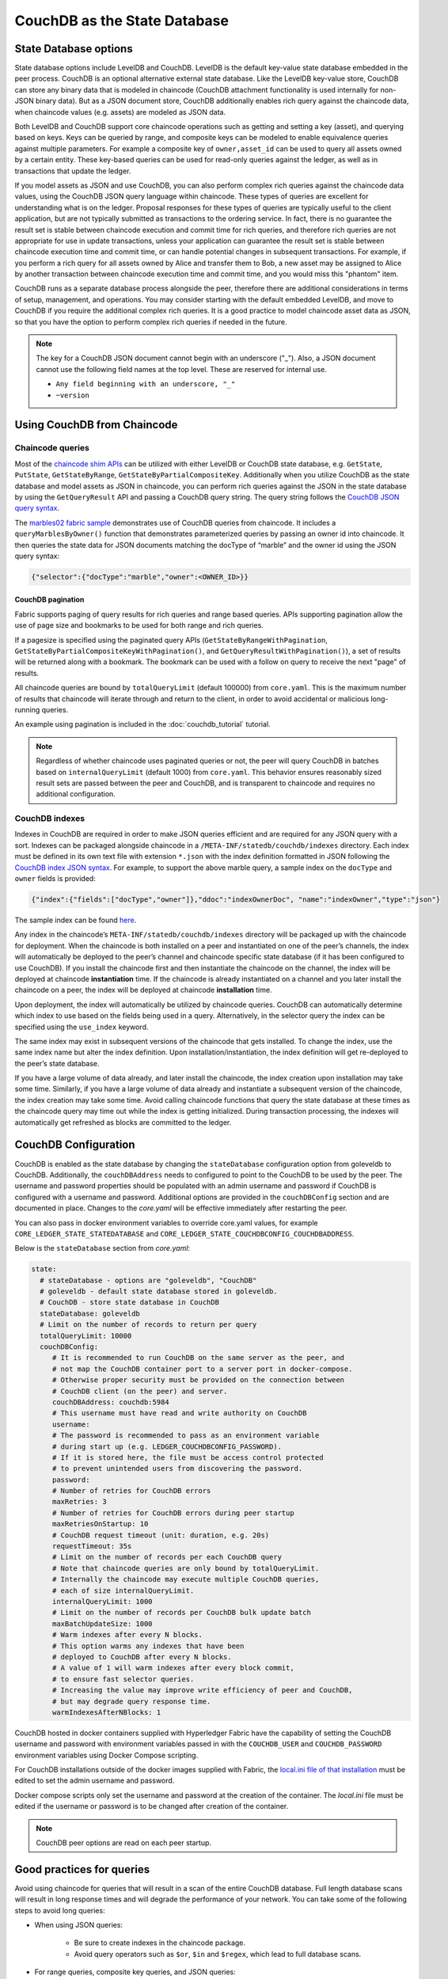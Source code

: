 CouchDB as the State Database
=============================

State Database options
----------------------

State database options include LevelDB and CouchDB. LevelDB is the default key-value state
database embedded in the peer process. CouchDB is an optional alternative external state database.
Like the LevelDB key-value store, CouchDB can store any binary data that is modeled in chaincode
(CouchDB attachment functionality is used internally for non-JSON binary data). But as a JSON
document store, CouchDB additionally enables rich query against the chaincode data, when chaincode
values (e.g. assets) are modeled as JSON data.

Both LevelDB and CouchDB support core chaincode operations such as getting and setting a key
(asset), and querying based on keys. Keys can be queried by range, and composite keys can be
modeled to enable equivalence queries against multiple parameters. For example a composite
key of ``owner,asset_id`` can be used to query all assets owned by a certain entity. These key-based
queries can be used for read-only queries against the ledger, as well as in transactions that
update the ledger.

If you model assets as JSON and use CouchDB, you can also perform complex rich queries against the
chaincode data values, using the CouchDB JSON query language within chaincode. These types of
queries are excellent for understanding what is on the ledger. Proposal responses for these types
of queries are typically useful to the client application, but are not typically submitted as
transactions to the ordering service. In fact, there is no guarantee the result set is stable
between chaincode execution and commit time for rich queries, and therefore rich queries
are not appropriate for use in update transactions, unless your application can guarantee the
result set is stable between chaincode execution time and commit time, or can handle potential
changes in subsequent transactions. For example, if you perform a rich query for all assets
owned by Alice and transfer them to Bob, a new asset may be assigned to Alice by another
transaction between chaincode execution time and commit time, and you would miss this "phantom"
item.

CouchDB runs as a separate database process alongside the peer, therefore there are additional
considerations in terms of setup, management, and operations. You may consider starting with the
default embedded LevelDB, and move to CouchDB if you require the additional complex rich queries.
It is a good practice to model chaincode asset data as JSON, so that you have the option to perform
complex rich queries if needed in the future.

.. note:: The key for a CouchDB JSON document cannot begin with an underscore ("_").  Also, a JSON
   document cannot use the following field names at the top level.  These are reserved for internal use.

   - ``Any field beginning with an underscore, "_"``
   - ``~version``

Using CouchDB from Chaincode
----------------------------

Chaincode queries
~~~~~~~~~~~~~~~~~

Most of the `chaincode shim APIs <https://godoc.org/github.com/hyperledger/fabric/core/chaincode/shim#ChaincodeStubInterface>`__
can be utilized with either LevelDB or CouchDB state database, e.g. ``GetState``, ``PutState``,
``GetStateByRange``, ``GetStateByPartialCompositeKey``. Additionally when you utilize CouchDB as
the state database and model assets as JSON in chaincode, you can perform rich queries against
the JSON in the state database by using the ``GetQueryResult`` API and passing a CouchDB query string.
The query string follows the `CouchDB JSON query syntax <http://docs.couchdb.org/en/2.1.1/api/database/find.html>`__.

The `marbles02 fabric sample <https://github.com/hyperledger/fabric-samples/blob/master/chaincode/marbles02/go/marbles_chaincode.go>`__
demonstrates use of CouchDB queries from chaincode. It includes a ``queryMarblesByOwner()`` function
that demonstrates parameterized queries by passing an owner id into chaincode. It then queries the
state data for JSON documents matching the docType of “marble” and the owner id using the JSON query
syntax:

.. code:: bash

  {"selector":{"docType":"marble","owner":<OWNER_ID>}}

.. couchdb-pagination:

CouchDB pagination
^^^^^^^^^^^^^^^^^^

Fabric supports paging of query results for rich queries and range based queries.
APIs supporting pagination allow the use of page size and bookmarks to be used for
both range and rich queries.

If a pagesize is specified using the paginated query APIs (``GetStateByRangeWithPagination``,
``GetStateByPartialCompositeKeyWithPagination()``, and ``GetQueryResultWithPagination()``),
a set of results will be returned along with a bookmark. The bookmark can be used
with a follow on query to receive the next "page" of results.

All chaincode queries are bound by ``totalQueryLimit`` (default 100000)
from ``core.yaml``. This is the maximum number of results that chaincode
will iterate through and return to the client, in order to avoid accidental
or malicious long-running queries.

An example using pagination is included in the :doc:`couchdb_tutorial` tutorial.

.. note:: Regardless of whether chaincode uses paginated queries or not, the peer will
          query CouchDB in batches based on ``internalQueryLimit`` (default 1000)
          from ``core.yaml``. This behavior ensures reasonably sized result sets are
          passed between the peer and CouchDB, and is transparent to chaincode and
          requires no additional configuration.

CouchDB indexes
~~~~~~~~~~~~~~~

Indexes in CouchDB are required in order to make JSON queries efficient and are required for
any JSON query with a sort. Indexes can be packaged alongside chaincode in a
``/META-INF/statedb/couchdb/indexes`` directory. Each index must be defined in its own
text file with extension ``*.json`` with the index definition formatted in JSON following the
`CouchDB index JSON syntax <http://docs.couchdb.org/en/2.1.1/api/database/find.html#db-index>`__.
For example, to support the above marble query, a sample index on the ``docType`` and ``owner``
fields is provided:

.. code:: bash

  {"index":{"fields":["docType","owner"]},"ddoc":"indexOwnerDoc", "name":"indexOwner","type":"json"}

The sample index can be found `here <https://github.com/hyperledger/fabric-samples/blob/master/chaincode/marbles02/go/META-INF/statedb/couchdb/indexes/indexOwner.json>`__.

Any index in the chaincode’s ``META-INF/statedb/couchdb/indexes`` directory
will be packaged up with the chaincode for deployment. When the chaincode is
both installed on a peer and instantiated on one of the peer’s channels, the
index will automatically be deployed to the peer’s channel and chaincode
specific state database (if it has been configured to use CouchDB). If you
install the chaincode first and then instantiate the chaincode on the channel,
the index will be deployed at chaincode **instantiation** time. If the
chaincode is already instantiated on a channel and you later install the
chaincode on a peer, the index will be deployed at chaincode **installation**
time.

Upon deployment, the index will automatically be utilized by chaincode queries. CouchDB can automatically
determine which index to use based on the fields being used in a query. Alternatively, in the
selector query the index can be specified using the ``use_index`` keyword.

The same index may exist in subsequent versions of the chaincode that gets installed. To change the
index, use the same index name but alter the index definition. Upon installation/instantiation, the index
definition will get re-deployed to the peer’s state database.

If you have a large volume of data already, and later install the chaincode, the index creation upon
installation may take some time. Similarly, if you have a large volume of data already and instantiate
a subsequent version of the chaincode, the index creation may take some time. Avoid calling chaincode
functions that query the state database at these times as the chaincode query may time out while the
index is getting initialized. During transaction processing, the indexes will automatically get refreshed
as blocks are committed to the ledger.

CouchDB Configuration
---------------------

CouchDB is enabled as the state database by changing the ``stateDatabase`` configuration option from
goleveldb to CouchDB. Additionally, the ``couchDBAddress`` needs to configured to point to the
CouchDB to be used by the peer. The username and password properties should be populated with
an admin username and password if CouchDB is configured with a username and password. Additional
options are provided in the ``couchDBConfig`` section and are documented in place. Changes to the
*core.yaml* will be effective immediately after restarting the peer.

You can also pass in docker environment variables to override core.yaml values, for example
``CORE_LEDGER_STATE_STATEDATABASE`` and ``CORE_LEDGER_STATE_COUCHDBCONFIG_COUCHDBADDRESS``.

Below is the ``stateDatabase`` section from *core.yaml*:

.. code:: bash

    state:
      # stateDatabase - options are "goleveldb", "CouchDB"
      # goleveldb - default state database stored in goleveldb.
      # CouchDB - store state database in CouchDB
      stateDatabase: goleveldb
      # Limit on the number of records to return per query
      totalQueryLimit: 10000
      couchDBConfig:
         # It is recommended to run CouchDB on the same server as the peer, and
         # not map the CouchDB container port to a server port in docker-compose.
         # Otherwise proper security must be provided on the connection between
         # CouchDB client (on the peer) and server.
         couchDBAddress: couchdb:5984
         # This username must have read and write authority on CouchDB
         username:
         # The password is recommended to pass as an environment variable
         # during start up (e.g. LEDGER_COUCHDBCONFIG_PASSWORD).
         # If it is stored here, the file must be access control protected
         # to prevent unintended users from discovering the password.
         password:
         # Number of retries for CouchDB errors
         maxRetries: 3
         # Number of retries for CouchDB errors during peer startup
         maxRetriesOnStartup: 10
         # CouchDB request timeout (unit: duration, e.g. 20s)
         requestTimeout: 35s
         # Limit on the number of records per each CouchDB query
         # Note that chaincode queries are only bound by totalQueryLimit.
         # Internally the chaincode may execute multiple CouchDB queries,
         # each of size internalQueryLimit.
         internalQueryLimit: 1000
         # Limit on the number of records per CouchDB bulk update batch
         maxBatchUpdateSize: 1000
         # Warm indexes after every N blocks.
         # This option warms any indexes that have been
         # deployed to CouchDB after every N blocks.
         # A value of 1 will warm indexes after every block commit,
         # to ensure fast selector queries.
         # Increasing the value may improve write efficiency of peer and CouchDB,
         # but may degrade query response time.
         warmIndexesAfterNBlocks: 1

CouchDB hosted in docker containers supplied with Hyperledger Fabric have the
capability of setting the CouchDB username and password with environment
variables passed in with the ``COUCHDB_USER`` and ``COUCHDB_PASSWORD`` environment
variables using Docker Compose scripting.

For CouchDB installations outside of the docker images supplied with Fabric,
the
`local.ini file of that installation
<http://docs.couchdb.org/en/2.1.1/config/intro.html#configuration-files>`__
must be edited to set the admin username and password.

Docker compose scripts only set the username and password at the creation of
the container. The *local.ini* file must be edited if the username or password
is to be changed after creation of the container.

.. note:: CouchDB peer options are read on each peer startup.

Good practices for queries
--------------------------

Avoid using chaincode for queries that will result in a scan of the entire
CouchDB database. Full length database scans will result in long response
times and will degrade the performance of your network. You can take some of
the following steps to avoid long queries:

- When using JSON queries:

    * Be sure to create indexes in the chaincode package.
    * Avoid query operators such as ``$or``, ``$in`` and ``$regex``, which lead
      to full database scans.

- For range queries, composite key queries, and JSON queries:

    * Utilize paging support (as of v1.3) instead of one large result set.

- If you want to build a dashboard or collect aggregate data as part of your
  application, you can query an off-chain database that replicates the data
  from your blockchain network. This will allow you to query and analyze the
  blockchain data in a data store optimized for your needs, without degrading
  the performance of your network or disrupting transactions. To achieve this,
  applications may use block or chaincode events to write transaction data
  to an off-chain database or analytics engine. For each block received, the block
  listener application would iterate through the block transactions and build a
  data store using the key/value writes from each valid transaction's ``rwset``.
  The :doc:`peer_event_services` provide replayable events to ensure the
  integrity of downstream data stores.

.. Licensed under Creative Commons Attribution 4.0 International License
   https://creativecommons.org/licenses/by/4.0/
